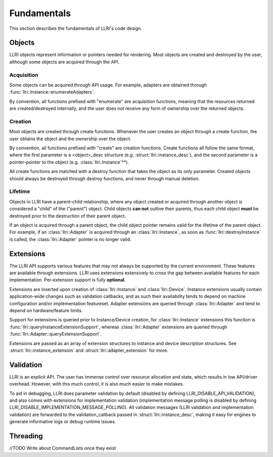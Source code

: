 Fundamentals
===============
This section describes the fundamentals of LLRI's code design. 

Objects
----------------
LLRI objects represent information or pointers needed for rendering. Most objects are created and destroyed by the user, although some objects are acquired through the API.

Acquisition
^^^^^^^^^^^
Some objects can be acquired through API usage. For example, adapters are obtained through :func:`llri::Instance::enumerateAdapters`.

By convention, all functions prefixed with "enumerate" are acquisition functions, meaning that the resources returned are created/destroyed internally, and the user does not receive any form of ownership over the returned objects. 

Creation
^^^^^^^^^
Most objects are created through create functions. Whenever the user creates an object through a create function, the user obtains the object and the ownership over the object.

By convention, all functions prefixed with "create" are creation functions. Create functions all follow the same format, where the first parameter is a <object>_desc structure (e.g. :struct:`llri::instance_desc`), and the second parameter is a pointer-pointer to the object (e.g. :class:`llri::Instance`\*\*).

All create functions are matched with a destroy function that takes the object as its only parameter. Created objects should always be destroyed through destroy functions, and never through manual deletion.

Lifetime
^^^^^^^^
Objects in LLRI have a parent-child relationship, where any object created or acquired through another object is considered a "child" of the ("parent") object. Child objects **can not** outlive their parents, thus each child object **must** be destroyed prior to the destruction of their parent object.

If an object is acquired through a parent object, the child object pointer remains valid for the lifetime of the parent object. For example, if an :class:`llri::Adapter` is acquired through an :class:`llri::Instance`, as soon as :func:`llri::destroyInstance` is called, the :class:`llri::Adapter` pointer is no longer valid.


Extensions
-----------
The LLRI API supports various features that may not always be supported by the current environment. These features are available through extensions. LLRI uses extensions extensively to cross the gap between available features for each implementation. Per-extension support is fully **optional**.

Extensions are inserted upon creation of :class:`llri::Instance` and :class:`llri::Device`. Instance extensions usually contain application-wide changes such as validation callbacks, and as such their availability tends to depend on machine configuration and/or implementation featureset. Adapter extensions are queried through :class:`llri::Adapter` and tend to depend on hardware/feature limits.

Support for extensions is queried prior to Instance/Device creation, for :class:`llri::Instance` extensions this function is :func:`llri::queryInstanceExtensionSupport`, whereas :class:`llri::Adapter` extensions are queried through :func:`llri::Adapter::queryExtensionSupport`.

Extensions are passed as an array of extension structures to instance and device description structures. See :struct:`llri::instance_extension` and :struct:`llri::adapter_extension` for more.

Validation
-----------
LLRI is an explicit API. The user has immense control over resource allocation and state, which results in low API/driver overhead. However, with this much control, it is also much easier to make mistakes. 

To aid in debugging, LLRI does parameter validation by default (disabled by defining LLRI_DISABLE_API_VALIDATION), and also comes with extensions for implementation validation (implementation message polling is disabled by defining LLRI_DISABLE_IMPLEMENTATION_MESSAGE_POLLING). All validation messages (LLRI validation and implementation validation) are forwarded to the validation_callback passed in :struct:`llri::instance_desc`, making it easy for engines to generate informative logs or debug runtime issues.

Threading
---------------- 
//TODO Write about CommandLists once they exist

